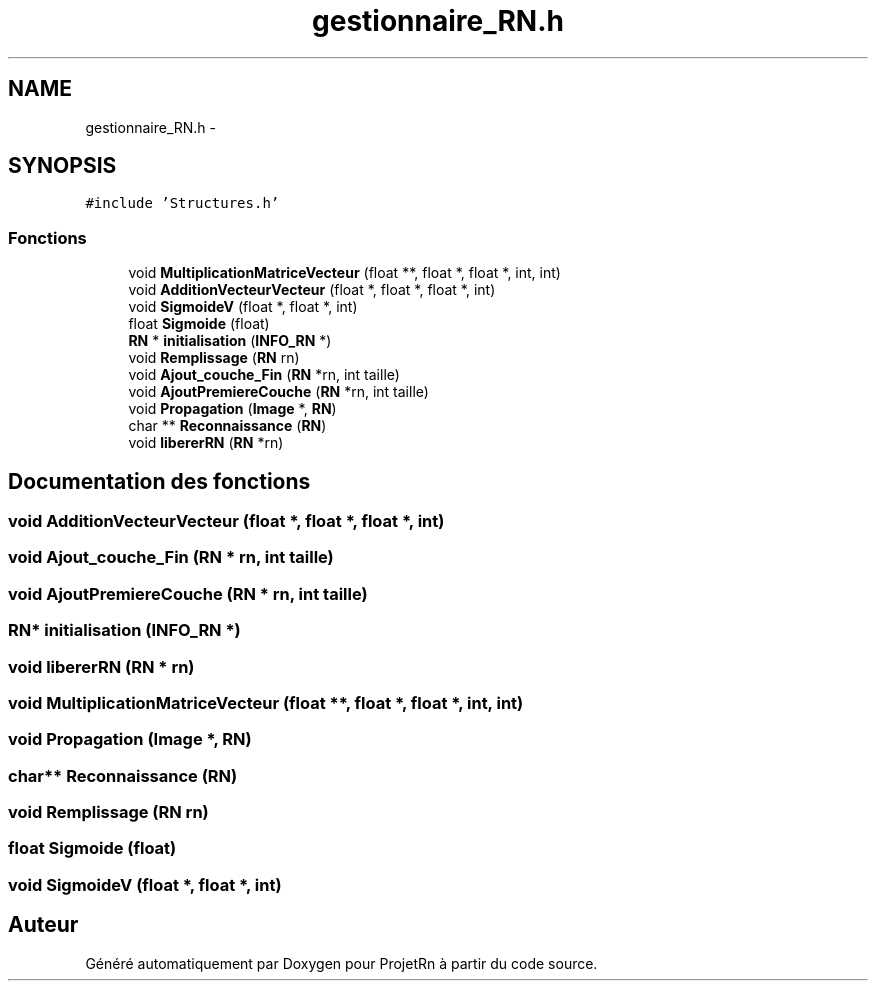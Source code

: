 .TH "gestionnaire_RN.h" 3 "Vendredi 25 Mai 2018" "ProjetRn" \" -*- nroff -*-
.ad l
.nh
.SH NAME
gestionnaire_RN.h \- 
.SH SYNOPSIS
.br
.PP
\fC#include 'Structures\&.h'\fP
.br

.SS "Fonctions"

.in +1c
.ti -1c
.RI "void \fBMultiplicationMatriceVecteur\fP (float **, float *, float *, int, int)"
.br
.ti -1c
.RI "void \fBAdditionVecteurVecteur\fP (float *, float *, float *, int)"
.br
.ti -1c
.RI "void \fBSigmoideV\fP (float *, float *, int)"
.br
.ti -1c
.RI "float \fBSigmoide\fP (float)"
.br
.ti -1c
.RI "\fBRN\fP * \fBinitialisation\fP (\fBINFO_RN\fP *)"
.br
.ti -1c
.RI "void \fBRemplissage\fP (\fBRN\fP rn)"
.br
.ti -1c
.RI "void \fBAjout_couche_Fin\fP (\fBRN\fP *rn, int taille)"
.br
.ti -1c
.RI "void \fBAjoutPremiereCouche\fP (\fBRN\fP *rn, int taille)"
.br
.ti -1c
.RI "void \fBPropagation\fP (\fBImage\fP *, \fBRN\fP)"
.br
.ti -1c
.RI "char ** \fBReconnaissance\fP (\fBRN\fP)"
.br
.ti -1c
.RI "void \fBlibererRN\fP (\fBRN\fP *rn)"
.br
.in -1c
.SH "Documentation des fonctions"
.PP 
.SS "void AdditionVecteurVecteur (float *, float *, float *, int)"

.SS "void Ajout_couche_Fin (\fBRN\fP * rn, int taille)"

.SS "void AjoutPremiereCouche (\fBRN\fP * rn, int taille)"

.SS "\fBRN\fP* initialisation (\fBINFO_RN\fP *)"

.SS "void libererRN (\fBRN\fP * rn)"

.SS "void MultiplicationMatriceVecteur (float **, float *, float *, int, int)"

.SS "void Propagation (\fBImage\fP *, \fBRN\fP)"

.SS "char** Reconnaissance (\fBRN\fP)"

.SS "void Remplissage (\fBRN\fP rn)"

.SS "float Sigmoide (float)"

.SS "void SigmoideV (float *, float *, int)"

.SH "Auteur"
.PP 
Généré automatiquement par Doxygen pour ProjetRn à partir du code source\&.
